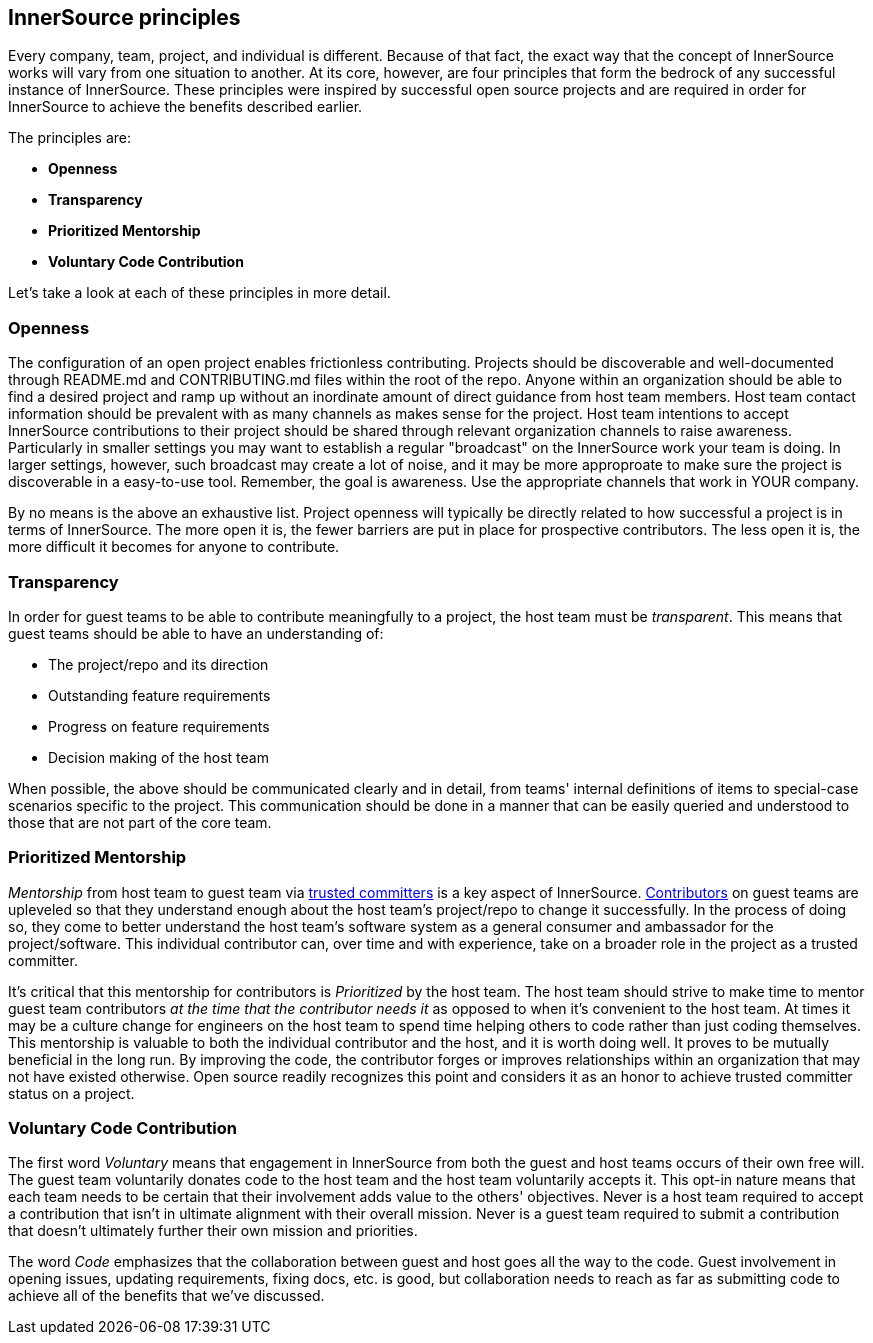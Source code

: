 == InnerSource principles

Every company, team, project, and individual is different.
Because of that fact, the exact way that the concept of InnerSource works will vary from one situation to another.
At its core, however, are four principles that form the bedrock of any successful instance of InnerSource.
These principles were inspired by successful open source projects and are required in order for InnerSource to achieve the benefits described earlier.

The principles are:

* *Openness*
* *Transparency*
* *Prioritized Mentorship*
* *Voluntary Code Contribution*

Let's take a look at each of these principles in more detail.

=== Openness

The configuration of an open project enables frictionless contributing.
Projects should be discoverable and well-documented through README.md and CONTRIBUTING.md files within the root of the repo.
Anyone within an organization should be able to find a desired project and ramp up without an inordinate amount of direct guidance from host team members.
Host team contact information should be prevalent with as many channels as makes sense for the project.
Host team intentions to accept InnerSource contributions to their project should be shared through relevant organization channels to raise awareness.
Particularly in smaller settings you may want to establish a regular "broadcast" on the InnerSource work your team is doing.
In larger settings, however, such broadcast may create a lot of noise, and it may be more approproate to make sure the project is discoverable in a easy-to-use tool.
Remember, the goal is awareness. Use the appropriate channels that work in YOUR company.

By no means is the above an exhaustive list.
Project openness will typically be directly related to how successful a project is in terms of InnerSource.
The more open it is, the fewer barriers are put in place for prospective contributors.
The less open it is, the more difficult it becomes for anyone to contribute.

=== Transparency

In order for guest teams to be able to contribute meaningfully to a project, the host team must be _transparent_.
This means that guest teams should be able to have an understanding of:

* The project/repo and its direction
* Outstanding feature requirements
* Progress on feature requirements
* Decision making of the host team

When possible, the above should be communicated clearly and in detail, from teams' internal definitions of items to special-case scenarios specific to the project.
This communication should be done in a manner that can be easily queried and understood to those that are not part of the core team.

=== Prioritized Mentorship

_Mentorship_ from host team to guest team via https://github.com/InnerSourceCommons/InnerSourceLearningPath/blob/master/trusted-committer/01-introduction.asciidoc[trusted committers] is a key aspect of InnerSource.
https://github.com/InnerSourceCommons/InnerSourceLearningPath/blob/master/contributor/01-introduction-article.asciidoc[Contributors] on guest teams are upleveled so that they understand enough about the host team's project/repo to change it successfully.
In the process of doing so, they come to better understand the host team's software system as a general consumer and ambassador for the project/software.
This individual contributor can, over time and with experience, take on a broader role in the project as a trusted committer.

It's critical that this mentorship for contributors is _Prioritized_ by the host team.
The host team should strive to make time to mentor guest team contributors _at the time that the contributor needs it_ as opposed to when it's convenient to the host team.
At times it may be a culture change for engineers on the host team to spend time helping others to code rather than just coding themselves.
This mentorship is valuable to both the individual contributor and the host, and it is worth doing well.
It proves to be mutually beneficial in the long run. By improving the code, the contributor forges or
improves relationships within an organization that may not have existed otherwise.
Open source readily recognizes this point and considers it as an honor to achieve trusted committer status on a project.

=== Voluntary Code Contribution

The first word _Voluntary_ means that engagement in InnerSource from both the guest and host teams occurs of their own free will.
The guest team voluntarily donates code to the host team and the host team voluntarily accepts it.
This opt-in nature means that each team needs to be certain that their involvement adds value to the others' objectives.
Never is a host team required to accept a contribution that isn't in ultimate alignment with their overall mission.
Never is a guest team required to submit a contribution that doesn't ultimately further their own mission and priorities.

The word _Code_ emphasizes that the collaboration between guest and host goes all the way to the code.
Guest involvement in opening issues, updating requirements, fixing docs, etc. is good, but collaboration needs to reach as far as submitting code to achieve all of the benefits that we've discussed.
